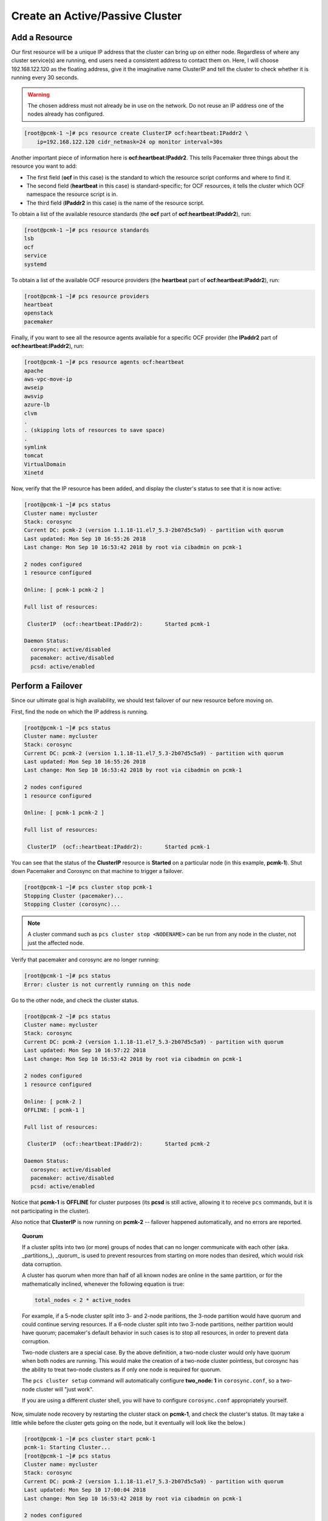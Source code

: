 Create an Active/Passive Cluster
--------------------------------

Add a Resource
##############

Our first resource will be a unique IP address that the cluster can bring up on
either node. Regardless of where any cluster service(s) are running, end
users need a consistent address to contact them on. Here, I will choose
192.168.122.120 as the floating address, give it the imaginative name ClusterIP
and tell the cluster to check whether it is running every 30 seconds.

.. WARNING::

    The chosen address must not already be in use on the network.
    Do not reuse an IP address one of the nodes already has configured.

.. code-block:: none

    [root@pcmk-1 ~]# pcs resource create ClusterIP ocf:heartbeat:IPaddr2 \ 
        ip=192.168.122.120 cidr_netmask=24 op monitor interval=30s

Another important piece of information here is **ocf:heartbeat:IPaddr2**.
This tells Pacemaker three things about the resource you want to add:

* The first field (**ocf** in this case) is the standard to which the resource
  script conforms and where to find it.

* The second field (**heartbeat** in this case) is standard-specific; for OCF
  resources, it tells the cluster which OCF namespace the resource script is in.

* The third field (**IPaddr2** in this case) is the name of the resource script.

To obtain a list of the available resource standards (the **ocf** part of
**ocf:heartbeat:IPaddr2**), run:

.. code-block:: none

    [root@pcmk-1 ~]# pcs resource standards
    lsb
    ocf
    service
    systemd

To obtain a list of the available OCF resource providers (the **heartbeat**
part of **ocf:heartbeat:IPaddr2**), run:

.. code-block:: none

    [root@pcmk-1 ~]# pcs resource providers
    heartbeat
    openstack
    pacemaker

Finally, if you want to see all the resource agents available for
a specific OCF provider (the **IPaddr2** part of **ocf:heartbeat:IPaddr2**), run:

.. code-block:: none

    [root@pcmk-1 ~]# pcs resource agents ocf:heartbeat
    apache
    aws-vpc-move-ip
    awseip
    awsvip
    azure-lb
    clvm
    .
    . (skipping lots of resources to save space)
    .
    symlink
    tomcat
    VirtualDomain
    Xinetd

Now, verify that the IP resource has been added, and display the cluster's
status to see that it is now active:

.. code-block:: none

    [root@pcmk-1 ~]# pcs status
    Cluster name: mycluster
    Stack: corosync
    Current DC: pcmk-2 (version 1.1.18-11.el7_5.3-2b07d5c5a9) - partition with quorum
    Last updated: Mon Sep 10 16:55:26 2018
    Last change: Mon Sep 10 16:53:42 2018 by root via cibadmin on pcmk-1

    2 nodes configured
    1 resource configured

    Online: [ pcmk-1 pcmk-2 ]

    Full list of resources:

     ClusterIP	(ocf::heartbeat:IPaddr2):	Started pcmk-1

    Daemon Status:
      corosync: active/disabled
      pacemaker: active/disabled
      pcsd: active/enabled

Perform a Failover
##################

Since our ultimate goal is high availability, we should test failover of
our new resource before moving on.

First, find the node on which the IP address is running.

.. code-block:: none

    [root@pcmk-1 ~]# pcs status
    Cluster name: mycluster
    Stack: corosync
    Current DC: pcmk-2 (version 1.1.18-11.el7_5.3-2b07d5c5a9) - partition with quorum
    Last updated: Mon Sep 10 16:55:26 2018
    Last change: Mon Sep 10 16:53:42 2018 by root via cibadmin on pcmk-1

    2 nodes configured
    1 resource configured

    Online: [ pcmk-1 pcmk-2 ]

    Full list of resources:

     ClusterIP	(ocf::heartbeat:IPaddr2):	Started pcmk-1

You can see that the status of the **ClusterIP** resource
is **Started** on a particular node (in this example, **pcmk-1**).
Shut down Pacemaker and Corosync on that machine to trigger a failover.

.. code-block:: none

    [root@pcmk-1 ~]# pcs cluster stop pcmk-1
    Stopping Cluster (pacemaker)...
    Stopping Cluster (corosync)...

.. NOTE::

    A cluster command such as ``pcs cluster stop <NODENAME>`` can be run from any
    node in the cluster, not just the affected node.

Verify that pacemaker and corosync are no longer running:

.. code-block:: none

    [root@pcmk-1 ~]# pcs status
    Error: cluster is not currently running on this node

Go to the other node, and check the cluster status.

.. code-block:: none

    [root@pcmk-2 ~]# pcs status
    Cluster name: mycluster
    Stack: corosync
    Current DC: pcmk-2 (version 1.1.18-11.el7_5.3-2b07d5c5a9) - partition with quorum
    Last updated: Mon Sep 10 16:57:22 2018
    Last change: Mon Sep 10 16:53:42 2018 by root via cibadmin on pcmk-1

    2 nodes configured
    1 resource configured

    Online: [ pcmk-2 ]
    OFFLINE: [ pcmk-1 ]

    Full list of resources:

     ClusterIP	(ocf::heartbeat:IPaddr2):	Started pcmk-2

    Daemon Status:
      corosync: active/disabled
      pacemaker: active/disabled
      pcsd: active/enabled

Notice that **pcmk-1** is **OFFLINE** for cluster purposes (its **pcsd** is still
active, allowing it to receive ``pcs`` commands, but it is not participating in
the cluster).

Also notice that **ClusterIP** is now running on **pcmk-2** -- failover happened
automatically, and no errors are reported.

.. topic:: Quorum

    If a cluster splits into two (or more) groups of nodes that can no longer
    communicate with each other (aka. _partitions_), _quorum_ is used to prevent
    resources from starting on more nodes than desired, which would risk
    data corruption.

    A cluster has quorum when more than half of all known nodes are online in
    the same partition, or for the mathematically inclined, whenever the following
    equation is true:

    .. code-block:: none

        total_nodes < 2 * active_nodes

    For example, if a 5-node cluster split into 3- and 2-node paritions,
    the 3-node partition would have quorum and could continue serving resources.
    If a 6-node cluster split into two 3-node partitions, neither partition
    would have quorum; pacemaker's default behavior in such cases is to
    stop all resources, in order to prevent data corruption.

    Two-node clusters are a special case. By the above definition,
    a two-node cluster would only have quorum when both nodes are
    running. This would make the creation of a two-node cluster pointless,
    but corosync has the ability to treat two-node clusters as if only one node
    is required for quorum.

    The ``pcs cluster setup`` command will automatically configure **two_node: 1**
    in ``corosync.conf``, so a two-node cluster will "just work".

    If you are using a different cluster shell, you will have to configure
    ``corosync.conf`` appropriately yourself.

Now, simulate node recovery by restarting the cluster stack on **pcmk-1**, and
check the cluster's status. (It may take a little while before the cluster
gets going on the node, but it eventually will look like the below.)

.. code-block:: none

    [root@pcmk-1 ~]# pcs cluster start pcmk-1
    pcmk-1: Starting Cluster...
    [root@pcmk-1 ~]# pcs status
    Cluster name: mycluster
    Stack: corosync
    Current DC: pcmk-2 (version 1.1.18-11.el7_5.3-2b07d5c5a9) - partition with quorum
    Last updated: Mon Sep 10 17:00:04 2018
    Last change: Mon Sep 10 16:53:42 2018 by root via cibadmin on pcmk-1

    2 nodes configured
    1 resource configured

    Online: [ pcmk-1 pcmk-2 ]

    Full list of resources:

     ClusterIP	(ocf::heartbeat:IPaddr2):	Started pcmk-2

    Daemon Status:
      corosync: active/disabled
      pacemaker: active/disabled
      pcsd: active/enabled

Prevent Resources from Moving after Recovery
############################################

In most circumstances, it is highly desirable to prevent healthy
resources from being moved around the cluster. Moving resources almost
always requires a period of downtime. For complex services such as
databases, this period can be quite long.

To address this, Pacemaker has the concept of resource *stickiness*,
which controls how strongly a service prefers to stay running where it
is. You may like to think of it as the "cost" of any downtime. By
default, Pacemaker assumes there is zero cost associated with moving
resources and will do so to achieve "optimal" [#]_ resource placement.
We can specify a different stickiness for every resource, but it is
often sufficient to change the default.

.. code-block:: none

    [root@pcmk-1 ~]# pcs resource defaults resource-stickiness=100
    Warning: Defaults do not apply to resources which override them with their own defined values
    [root@pcmk-1 ~]# pcs resource defaults
    resource-stickiness: 100

.. [#] Pacemaker's definition of optimal may not always agree with that of a
       human's. The order in which Pacemaker processes lists of resources and
       nodes creates implicit preferences in situations where the administrator
       has not explicitly specified them.
